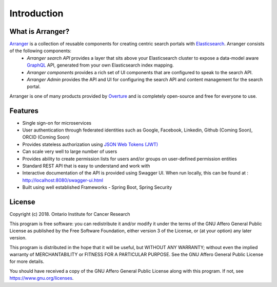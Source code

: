 ==============
Introduction
==============


What is Arranger?
=================

`Arranger <https://www.overture.bio/products/arranger>`_ is a collection of reusable components for creating centric search portals with `Elasticsearch <https://www.elastic.co/products/elasticsearch/>`_. Arranger consists of the following components:
    - *Arranger search API* provides a layer that sits above your Elasticsearch cluster to expose a data-model aware `GraphQL <https://graphql.org/>`_ API, generated from your own Elasticsearch index mapping.
    - *Arranger components* provides a rich set of UI components that are configured to speak to the search API.
    - *Arranger Admin* provides the API and UI for configuring the search API and content management for the search portal.

Arranger is one of many products provided by `Overture <https://overture.bio>`_ and is completely open-source and free for everyone to use.

.. seealso::

    For additional information on other products in the Overture stack, please visit https://overture.bio

.. _introduction_features:

Features
===========

- Single sign-on for microservices
- User authentication through federated identities such as Google, Facebook, Linkedin, Github (Coming Soon), ORCID (Coming Soon)
- Provides stateless authorization using `JSON Web Tokens (JWT)  <https://jwt.io/>`_
- Can scale very well to large number of users
- Provides ability to create permission lists for users and/or groups on user-defined permission entities
- Standard REST API that is easy to understand and work with
- Interactive documentation of the API is provided using Swagger UI. When run locally, this can be found at : http://localhost:8080/swagger-ui.html
- Built using well established Frameworks - Spring Boot, Spring Security

License
==========
Copyright (c) 2018. Ontario Institute for Cancer Research

This program is free software: you can redistribute it and/or modify
it under the terms of the GNU Affero General Public License as
published by the Free Software Foundation, either version 3 of the
License, or (at your option) any later version.

This program is distributed in the hope that it will be useful,
but WITHOUT ANY WARRANTY; without even the implied warranty of
MERCHANTABILITY or FITNESS FOR A PARTICULAR PURPOSE.  See the
GNU Affero General Public License for more details.

You should have received a copy of the GNU Affero General Public License
along with this program.  If not, see https://www.gnu.org/licenses.
